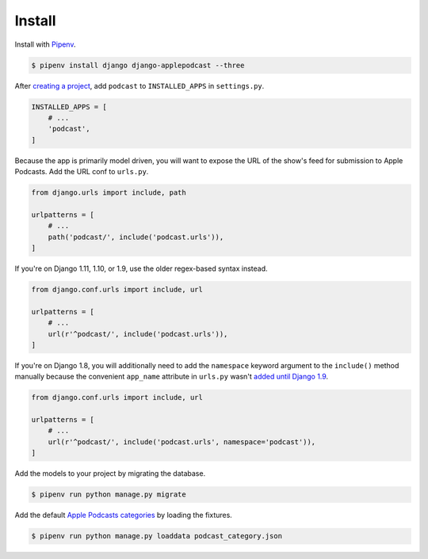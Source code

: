 .. _install:

Install
*******

Install with `Pipenv <https://docs.pipenv.org/>`_.

.. code-block:: bash

   $ pipenv install django django-applepodcast --three

After `creating a project <https://docs.djangoproject.com/en/2.0/intro/tutorial01/>`_, add ``podcast`` to ``INSTALLED_APPS`` in ``settings.py``.

.. code-block:: python

   INSTALLED_APPS = [
       # ...
       'podcast',
   ]

Because the app is primarily model driven, you will want to expose the URL of the show's feed for submission to Apple Podcasts. Add the URL conf to ``urls.py``.

.. code-block:: python

   from django.urls import include, path

   urlpatterns = [
       # ...
       path('podcast/', include('podcast.urls')),
   ]

If you're on Django 1.11, 1.10, or 1.9, use the older regex-based syntax instead.

.. code-block:: python

   from django.conf.urls import include, url

   urlpatterns = [
       # ...
       url(r'^podcast/', include('podcast.urls')),
   ]

If you're on Django 1.8, you will additionally need to add the ``namespace`` keyword argument to the ``include()`` method manually because the convenient ``app_name`` attribute in ``urls.py`` wasn't `added until Django 1.9 <https://docs.djangoproject.com/en/1.9/releases/1.9/#urls>`_.

.. code-block:: python

   from django.conf.urls import include, url

   urlpatterns = [
       # ...
       url(r'^podcast/', include('podcast.urls', namespace='podcast')),
   ]

Add the models to your project by migrating the database.

.. code-block:: bash

   $ pipenv run python manage.py migrate

Add the default `Apple Podcasts categories <https://help.apple.com/itc/podcasts_connect/#/itc9267a2f12>`_ by loading the fixtures.

.. code-block:: bash

   $ pipenv run python manage.py loaddata podcast_category.json
